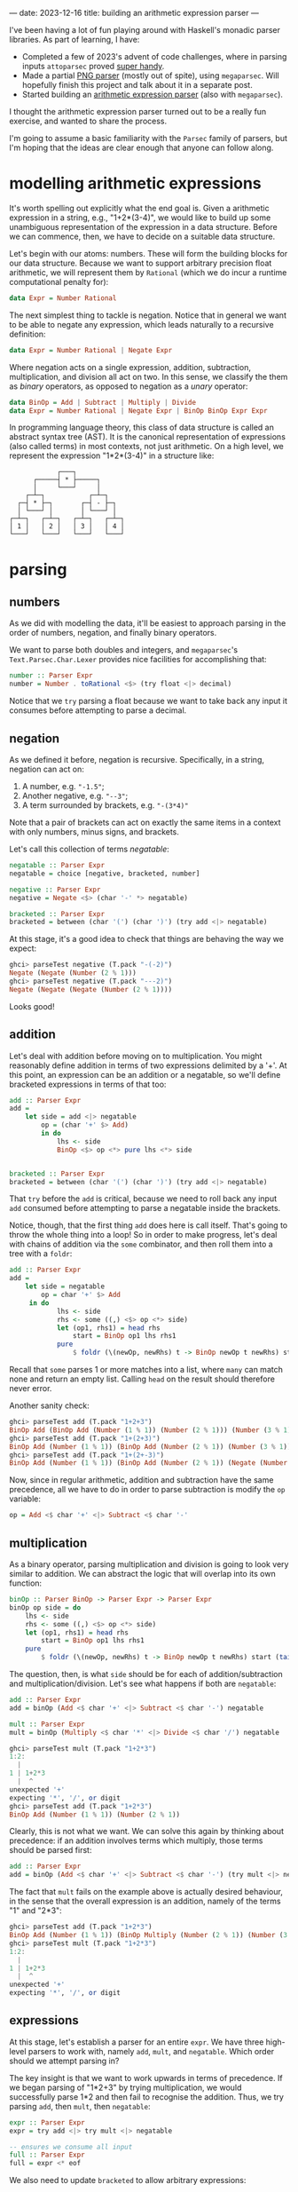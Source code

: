 ---
date: 2023-12-16
title: building an arithmetic expression parser
---

I've been having a lot of fun playing around with Haskell's monadic parser
libraries. As part of learning, I have:
- Completed a few of 2023's advent of code challenges, where in parsing inputs
  ~attoparsec~ proved [[https://github.com/joshcbrown/aoc-23/blob/main/src/Day1.hs][super handy]].
- Made a partial [[https://github.com/joshcbrown/png-parser/blob/main/app/Parser.hs][PNG parser]] (mostly out of spite), using ~megaparsec~. Will
  hopefully finish this project and talk about it in a separate post.
- Started building an [[https://github.com/joshcbrown/haculator][arithmetic expression parser]] (also with ~megaparsec~).

I thought the arithmetic expression parser turned out to be a really fun
exercise, and wanted to share the process.

I'm going to assume a basic
familiarity with the ~Parsec~ family of parsers, but I'm hoping that the ideas
are clear enough that anyone can follow along.

* modelling arithmetic expressions
It's worth spelling out explicitly what the end goal is. Given a arithmetic
expression in a string, e.g., "1+2*(3-4)", we would like to build up some
unambiguous representation of the expression in a data structure. Before we can
commence, then, we have to decide on a suitable data structure.

Let's begin with our atoms: numbers. These will form the building blocks for our
data structure. Because we want to support arbitrary precision float
arithmetic, we will represent them by ~Rational~ (which we do incur a runtime
computational penalty for):

#+BEGIN_SRC haskell
data Expr = Number Rational
#+END_SRC

The next simplest thing to tackle is negation. Notice that in general we want to
be able to negate any expression, which leads naturally to a recursive
definition:

#+BEGIN_SRC haskell
data Expr = Number Rational | Negate Expr
#+END_SRC

Where negation acts on a single expression, addition, subtraction,
multiplication, and division all act on two. In this sense, we classify the them
as /binary/ operators, as opposed to negation as a /unary/ operator:

#+BEGIN_SRC haskell
data BinOp = Add | Subtract | Multiply | Divide
data Expr = Number Rational | Negate Expr | BinOp BinOp Expr Expr
#+END_SRC

In programming language theory, this class of data structure is called an
abstract syntax tree (AST). It is the canonical representation of expressions
(also called terms) in most contexts, not just arithmetic. On a high level, we
represent the expression "1*2*(3-4)" in a structure like:


#+BEGIN_SRC
                ┌───┐
          ┌─────┤ * ├─────┐
          │     └───┘     │
        ┌─┴─┐           ┌─┴─┐
      ┌─┤ * ├─┐       ┌─┤ - ├─┐
      │ └───┘ │       │ └───┘ │
    ┌─┴─┐   ┌─┴─┐   ┌─┴─┐   ┌─┴─┐
    │ 1 │   │ 2 │   │ 3 │   │ 4 │
    └───┘   └───┘   └───┘   └───┘
#+END_SRC

* parsing
** numbers
As we did with modelling the data, it'll be easiest to approach parsing in the
order of numbers, negation, and finally binary operators.

We want to parse both doubles and integers, and ~megaparsec~'s
~Text.Parsec.Char.Lexer~ provides nice facilities for accomplishing that:

#+BEGIN_SRC haskell
number :: Parser Expr
number = Number . toRational <$> (try float <|> decimal)
#+END_SRC

Notice that we ~try~ parsing a float because we want to take back any input it
consumes before attempting to parse a decimal.
** negation
As we defined it before, negation is recursive. Specifically, in a string,
negation can act on:
1. A number, e.g. ~"-1.5"~;
2. Another negative, e.g. ~"--3"~;
3. A term surrounded by brackets, e.g. ~"-(3*4)"~

Note that a pair of brackets can act on exactly the same items in a context
with only numbers, minus signs, and brackets.

Let's call this collection of terms /negatable/:
#+BEGIN_SRC haskell
negatable :: Parser Expr
negatable = choice [negative, bracketed, number]

negative :: Parser Expr
negative = Negate <$> (char '-' *> negatable)

bracketed :: Parser Expr
bracketed = between (char '(') (char ')') (try add <|> negatable)
#+END_SRC

At this stage, it's a good idea to check that things are behaving the way we
expect:

#+BEGIN_SRC haskell
ghci> parseTest negative (T.pack "-(-2)")
Negate (Negate (Number (2 % 1)))
ghci> parseTest negative (T.pack "---2)")
Negate (Negate (Negate (Number (2 % 1))))
#+END_SRC

Looks good!
** addition
Let's deal with addition before moving on to multiplication. You might
reasonably define addition in terms of two expressions delimited by a '+'. At this
point, an expression can be an addition or a negatable, so we'll define
bracketed expressions in terms of that too:

#+BEGIN_SRC haskell
add :: Parser Expr
add =
    let side = add <|> negatable
        op = (char '+' $> Add)
        in do
            lhs <- side
            BinOp <$> op <*> pure lhs <*> side


bracketed :: Parser Expr
bracketed = between (char '(') (char ')') (try add <|> negatable)
#+END_SRC

That ~try~ before the ~add~ is critical, because we need to roll back any input
~add~ consumed before attempting to parse a negatable inside the brackets.

Notice, though, that the first thing ~add~ does here is call itself. That's
going to throw the whole thing into a loop! So in order to make progress, let's
deal with chains of addition via the ~some~ combinator, and then roll them into
a tree with a ~foldr~:

#+BEGIN_SRC haskell
add :: Parser Expr
add =
    let side = negatable
        op = char '+' $> Add
     in do
            lhs <- side
            rhs <- some ((,) <$> op <*> side)
            let (op1, rhs1) = head rhs
                start = BinOp op1 lhs rhs1
            pure
                $ foldr (\(newOp, newRhs) t -> BinOp newOp t newRhs) start (tail rhs)
#+END_SRC

Recall that ~some~ parses 1 or more matches into a list, where ~many~ can match
none and return an empty list. Calling ~head~ on the result should therefore
never error.

Another sanity check:
#+BEGIN_SRC haskell
ghci> parseTest add (T.pack "1+2+3")
BinOp Add (BinOp Add (Number (1 % 1)) (Number (2 % 1))) (Number (3 % 1))
ghci> parseTest add (T.pack "1+(2+3)")
BinOp Add (Number (1 % 1)) (BinOp Add (Number (2 % 1)) (Number (3 % 1)))
ghci> parseTest add (T.pack "1+(2+-3)")
BinOp Add (Number (1 % 1)) (BinOp Add (Number (2 % 1)) (Negate (Number (3 % 1))))
#+END_SRC

Now, since in regular arithmetic, addition and subtraction have the same
precedence, all we have to do in order to parse subtraction is modify the ~op~
variable:

#+BEGIN_SRC haskell
op = Add <$ char '+' <|> Subtract <$ char '-'
#+END_SRC
** multiplication
As a binary operator, parsing multiplication and division is going to look very
similar to addition. We can abstract the logic that will overlap into its own
function:

#+BEGIN_SRC haskell
binOp :: Parser BinOp -> Parser Expr -> Parser Expr
binOp op side = do
    lhs <- side
    rhs <- some ((,) <$> op <*> side)
    let (op1, rhs1) = head rhs
        start = BinOp op1 lhs rhs1
    pure
        $ foldr (\(newOp, newRhs) t -> BinOp newOp t newRhs) start (tail rhs)
#+END_SRC

The question, then, is what ~side~ should be for each of addition/subtraction
and multiplication/division. Let's see what happens if both are ~negatable~:

#+BEGIN_SRC haskell
add :: Parser Expr
add = binOp (Add <$ char '+' <|> Subtract <$ char '-') negatable

mult :: Parser Expr
mult = binOp (Multiply <$ char '*' <|> Divide <$ char '/') negatable
#+END_SRC

#+begin_src haskell
ghci> parseTest mult (T.pack "1+2*3")
1:2:
  |
1 | 1+2*3
  |  ^
unexpected '+'
expecting '*', '/', or digit
ghci> parseTest add (T.pack "1+2*3")
BinOp Add (Number (1 % 1)) (Number (2 % 1))
#+end_src

Clearly, this is not what we want. We can solve this again by thinking about
precedence: if an addition involves terms which multiply, those terms should
be parsed first:

#+BEGIN_SRC haskell
add :: Parser Expr
add = binOp (Add <$ char '+' <|> Subtract <$ char '-') (try mult <|> negatable)
#+END_SRC

The fact that ~mult~ fails on the example above is actually desired behaviour,
in the sense that the overall expression is an addition, namely of
the terms "1" and "2*3":
#+begin_src haskell
ghci> parseTest add (T.pack "1+2*3")
BinOp Add (Number (1 % 1)) (BinOp Multiply (Number (2 % 1)) (Number (3 % 1)))
ghci> parseTest mult (T.pack "1+2*3")
1:2:
  |
1 | 1+2*3
  |  ^
unexpected '+'
expecting '*', '/', or digit
#+end_src

** expressions
At this stage, let's establish a parser for an entire ~expr~. We have three
high-level parsers to work with, namely ~add~, ~mult~, and ~negatable~. Which
order should we attempt parsing in?

The key insight is that we want to work upwards in terms of precedence. If we
began parsing of "1*2+3" by trying multiplication, we would successfully parse
1*2 and then fail to recognise the addition. Thus, we try parsing ~add~, then
~mult~, then ~negatable~:
#+BEGIN_SRC haskell
expr :: Parser Expr
expr = try add <|> try mult <|> negatable

-- ensures we consume all input
full :: Parser Expr
full = expr <* eof
#+END_SRC

We also need to update ~bracketed~ to allow arbitrary expressions:
#+begin_src haskell
bracketed :: Parser Expr
bracketed = between (char '(') (char ')') expr
#+end_src

Let's do one final sanity check:
#+begin_src haskell
ghci> parseTest full (T.pack "1*2+3*(4--5)")
BinOp Add (BinOp Multiply (Number (1 % 1)) (Number (2 % 1))) (BinOp Multiply (Number (3 % 1)) (BinOp Subtract (Number (4 % 1)) (Negate (Number (5 % 1)))))
#+end_src


** conclusions
Obviously, more testing should be performed before concluding that the parser is
sound. Here's all of the parsing logic together:
#+begin_src haskell
binOp :: Parser BinOp -> Parser Expr -> Parser Expr
binOp op side = do
    lhs <- side
    rhs <- some ((,) <$> op <*> side)
    let (op1, rhs1) = head rhs
        start = BinOp op1 lhs rhs1
    pure
        $ foldr (\(newOp, newRhs) t -> BinOp newOp t newRhs) start (tail rhs)

add :: Parser Expr
add = binOp (Add <$ char '+' <|> Subtract <$ char '-') (try mult <|> negatable)

mult :: Parser Expr
mult = binOp (Multiply <$ char '*' <|> Divide <$ char '/') negatable

negative :: Parser Expr
negative = Negate <$> (char '-' *> negatable)

number :: Parser Expr
number = Number . toRational <$> (try float <|> decimal)

negatable :: Parser Expr
negatable = choice [negative, bracketed, number]

bracketed :: Parser Expr
bracketed = between (char '(') (char ')') expr

expr :: Parser Expr
expr = try add <|> try mult <|> negatable

full :: Parser Expr
full = expr <* eof
#+end_src

*** expressivity
It's pretty nuts how concise the entire parser is; the whole thing is just 31
lines, a majority of which is whitespace or type declarations! Equivalent code
in other languages often takes many more lines.

I do think the expressiveness comes at a cost, though. In particular, debugging
becomes a very involved process when the functions are co-recursive.

Also worth noting is the liberal use of ~try~. I haven't done any rigorous
analysis, but there is definitely a class of expressions which coerces the
algorithm to do a lot of backtracking. For instance, expressions which contain
only negative signs, brackets, and a digit will actually compute the complete
answer at least 3 times: once as the potential left hand side of an addition;
once as the potential left hand side of a multiplication; and finally accepted
as a ~negatable~.

*** evaluation
A side effect of our choice of representation is that evaluating parsed
expressions is trivial:

#+begin_src haskell
eval :: Expr -> Rational
eval (Number x) = x
eval (Negate x) = negate (eval x)
eval (BinOp op x y) = case op of
    Add -> eval x + eval y
    Subtract -> eval x - eval y
    Multiply -> eval x * eval y
    Divide -> eval x / eval y
#+end_src

Now making a simple calculator is also super easy:

#+begin_src haskell
calculate :: (Fractional a) => String -> Either String a
calculate =
    left errorBundlePretty
        . fmap (fromRational . eval)
        . runParser full "input"
        . T.pack
#+end_src

Evaluation is the most immediate consequence of the data structure, but other
transformations of the AST are definitely worth exploring, too!

*** disclaimer
I am not a programming language expert! This is definitely my first attempt at
this kind of problem, and I have no formal background in the area. I was
essentially stumbling my way through the exercise, but that made it all the more
fun.

If I've missed something completely obvious, or otherwise come off as supremely
ignorant, feel free to let me know. I'm interested enough in the area that I
think it's time to go off and read about how expressions are parsed in more
general contexts.
